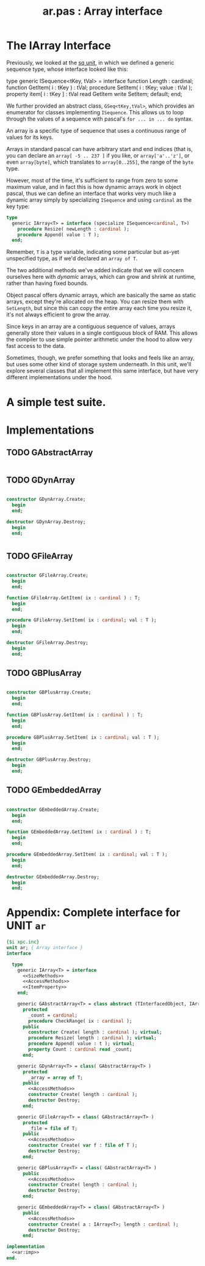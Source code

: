 #+title: ar.pas : Array interface
#+INFOJS_OPT: view:content toc:nil

* The IArray Interface

Previously, we looked at the [[https://github.com/tangentstorm/xpl/blob/master/code/sq.pas][sq unit]], in which we defined a generic sequence type, whose interface looked like this:

#+begin_example pascal
  type generic ISequence<tKey, tVal> = interface
    function Length : cardinal;
    function GetItem( i : tKey ) : tVal;
    procedure SetItem( i : tKey; value : tVal );
    property item[ i : tKey ] : tVal
      read GetItem write SetItem; default;
  end;
#+end_example

We further provided an abstract class, =GSeq<tKey,tVal>=, which provides an enumerator for classes implementing =ISequence=. This allows us to loop through the values of a sequence with pascal's =for ... in ... do= syntax.

An array is a specific type of sequence that uses a continuous range of values for its keys.

Arrays in standard pascal can have arbitrary start and end indices (that is, you can declare an =array[ -5 .. 237 ]= if you like, or =array['a'..'z']=, or even =array[byte]=, which translates to =array[0..255]=, the range of the =byte= type.

However, most of the time, it's sufficient to range from zero to some maximum value, and in fact this is how dynamic arrays work in object pascal, thus we can define an interface that works very much like a dynamic array simply by specializing =ISequence= and using =cardinal= as the key type:

#+name: IArray
#+begin_src pascal
  type
    generic IArray<T> = interface (specialize ISequence<cardinal, T>)
      procedure Resize( newLength : cardinal );
      procedure Append( value : T );
    end;
#+end_src

Remember, =T= is a type variable, indicating some particular but as-yet unspecified type, as if we'd declared an =array of T=.

The two additional methods we've added indicate that we will concern ourselves here with /dynamic/ arrays, which can grow and shrink at runtime, rather than having fixed bounds.

Object pascal offers dynamic arrays, which are basically the same as static arrays, except they're allocated on the heap. You can resize them with =SetLength=, but since this can copy the entire array each time you resize it, it's not always efficient to grow the array.

Since keys in an array are a contiguous sequence of values, arrays generally store their values in a single contiguous block of RAM. This allows the compiler to use simple pointer arithmetic under the hood to 
allow very fast access to the data.

Sometimes, though, we prefer something that looks and feels like an array, but uses some other kind of storage system underneath. In this unit, we'll explore several classes that all implement this same interface, but have very different implementations under the hood.

* A simple test suite.


* Implementations
** TODO GAbstractArray
#+begin_src pascal
#+end_src

** TODO GDynArray
 #+name: ar:imp
 #+begin_src pascal

   constructor GDynArray.Create;
     begin
     end;

   destructor GDynArray.Destroy;
     begin
     end;

 #+end_src


* 
** TODO GFileArray
#+name: ar:imp
#+begin_src pascal

  constructor GFileArray.Create;
    begin
    end;

  function GFileArray.GetItem( ix : cardinal ) : T;
    begin
    end;

  procedure GFileArray.SetItem( ix : cardinal; val : T );
    begin
    end;

  destructor GFileArray.Destroy;
    begin
    end;

#+end_src

** TODO GBPlusArray

#+name: ar:imp
#+begin_src pascal

  constructor GBPlusArray.Create;
    begin
    end;

  function GBPlusArray.GetItem( ix : cardinal ) : T;
    begin
    end;

  procedure GBPlusArray.SetItem( ix : cardinal; val : T );
    begin
    end;

  destructor GBPlusArray.Destroy;
    begin
    end;

#+end_src

** TODO GEmbeddedArray
#+name: ar:imp
#+begin_src pascal

  constructor GEmbeddedArray.Create;
    begin
    end;

  function GEmbeddedArray.GetItem( ix : cardinal ) : T;
    begin
    end;

  procedure GEmbeddedArray.SetItem( ix : cardinal; val : T );
    begin
    end;

  destructor GEmbeddedArray.Destroy;
    begin
    end;

#+end_src




* Appendix: Complete interface for UNIT =ar=
#+begin_src pascal :tangle "~/b/mr/code/ar.pas" :noweb tangle
  {$i xpc.inc}
  unit ar; { Array interface }
  interface
  
    type
      generic IArray<T> = interface
        <<SizeMethods>>
        <<AccessMethods>>
        <<ItemProperty>>
      end;
  
      generic GAbstractArray<T> = class abstract (TInterfacedObject, IArray<T>)
        protected
          _count = cardinal;
          procedure CheckRange( ix : cardinal );
        public
          constructor Create( length : cardinal ); virtual;
          procedure Resize( length : cardinal ); virtual;
          procedure Append( value : t ); virtual;
          property Count : cardinal read _count;
        end;
  
      generic GDynArray<T> = class( GAbstractArray<T> )
        protected
          _array = array of T;
        public
          <<AccessMethods>>
          constructor Create( length : cardinal );
          destructor Destroy;
        end;
  
      generic GFileArray<T> = class( GAbstractArray<T> )
        protected
          _file = file of T;
        public
          <<AccessMethods>>
          constructor Create( var f : file of T );
          destructor Destroy;
        end;
  
      generic GBPlusArray<T> = class( GAbstractArray<T> )
        public
          <<AccessMethods>>
          constructor Create( length : cardinal );
          destructor Destroy;
        end;
  
      generic GEmbeddedArray<T> = class( GAbstractArray<T> )
        public
          <<AccessMethods>>
          constructor Create( a : IArray<T>; length : cardinal );
          destructor Destroy;
        end;
  
  implementation
    <<ar:imp>>
  end.
  
#+end_src
